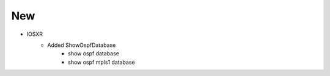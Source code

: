 --------------------------------------------------------------------------------
                                New
--------------------------------------------------------------------------------
* IOSXR
    * Added ShowOspfDatabase
        * show ospf database
        * show ospf mpls1 database
